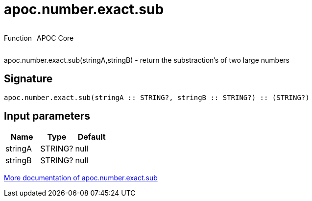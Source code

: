 ////
This file is generated by DocsTest, so don't change it!
////

= apoc.number.exact.sub
:description: This section contains reference documentation for the apoc.number.exact.sub function.



++++
<div style='display:flex'>
<div class='paragraph type function'><p>Function</p></div>
<div class='paragraph release core' style='margin-left:10px;'><p>APOC Core</p></div>
</div>
++++

apoc.number.exact.sub(stringA,stringB) - return the substraction's of two large numbers

== Signature

[source]
----
apoc.number.exact.sub(stringA :: STRING?, stringB :: STRING?) :: (STRING?)
----

== Input parameters
[.procedures, opts=header]
|===
| Name | Type | Default 
|stringA|STRING?|null
|stringB|STRING?|null
|===

xref::mathematical/exact-math-functions.adoc[More documentation of apoc.number.exact.sub,role=more information]

